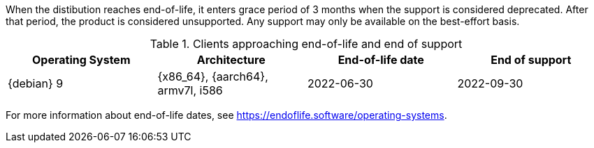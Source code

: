[[eol.clients]]
//EOL Client Systems

When the distibution reaches end-of-life, it enters grace period of 3 months when the support is considered deprecated.
After that period, the product is considered unsupported.
Any support may only be available on the best-effort basis.

[cols="1,1,1,1", options="header"]
.Clients approaching end-of-life and end of support
|===

| Operating System
| Architecture
| End-of-life date
| End of support

| {debian} 9
| {x86_64}, {aarch64}, armv7l, i586
| 2022-06-30
| 2022-09-30

|===

For more information about end-of-life dates, see https://endoflife.software/operating-systems.





